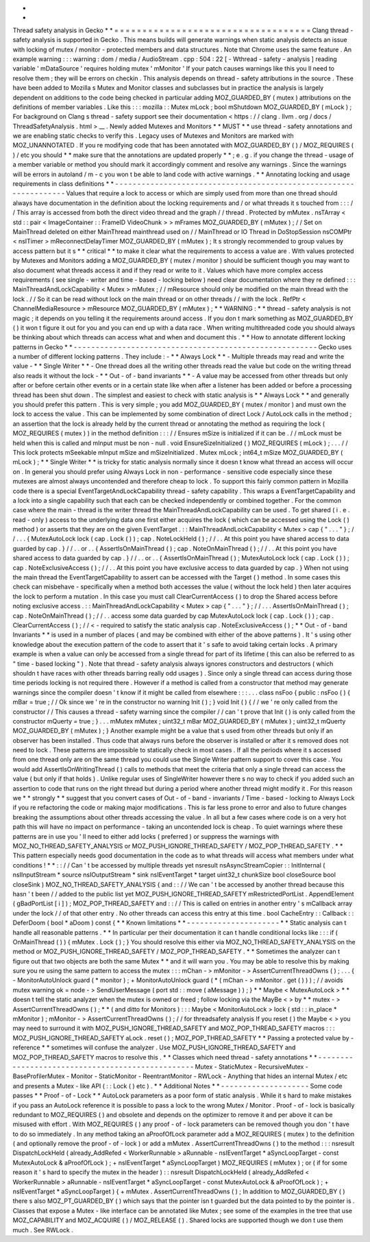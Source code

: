 *
*
Thread
safety
analysis
in
Gecko
*
*
=
=
=
=
=
=
=
=
=
=
=
=
=
=
=
=
=
=
=
=
=
=
=
=
=
=
=
=
=
=
=
=
=
=
=
Clang
thread
-
safety
analysis
is
supported
in
Gecko
.
This
means
builds
will
generate
warnings
when
static
analysis
detects
an
issue
with
locking
of
mutex
/
monitor
-
protected
members
and
data
structures
.
Note
that
Chrome
uses
the
same
feature
.
An
example
warning
:
:
:
warning
:
dom
/
media
/
AudioStream
.
cpp
:
504
:
22
[
-
Wthread
-
safety
-
analysis
]
reading
variable
'
mDataSource
'
requires
holding
mutex
'
mMonitor
'
If
your
patch
causes
warnings
like
this
you
ll
need
to
resolve
them
;
they
will
be
errors
on
checkin
.
This
analysis
depends
on
thread
-
safety
attributions
in
the
source
.
These
have
been
added
to
Mozilla
s
Mutex
and
Monitor
classes
and
subclasses
but
in
practice
the
analysis
is
largely
dependent
on
additions
to
the
code
being
checked
in
particular
adding
MOZ_GUARDED_BY
(
mutex
)
attributions
on
the
definitions
of
member
variables
.
Like
this
:
:
:
mozilla
:
:
Mutex
mLock
;
bool
mShutdown
MOZ_GUARDED_BY
(
mLock
)
;
For
background
on
Clang
s
thread
-
safety
support
see
their
documentation
<
https
:
/
/
clang
.
llvm
.
org
/
docs
/
ThreadSafetyAnalysis
.
html
>
__
.
Newly
added
Mutexes
and
Monitors
*
*
MUST
*
*
use
thread
-
safety
annotations
and
we
are
enabling
static
checks
to
verify
this
.
Legacy
uses
of
Mutexes
and
Monitors
are
marked
with
MOZ_UNANNOTATED
.
If
you
re
modifying
code
that
has
been
annotated
with
MOZ_GUARDED_BY
(
)
/
MOZ_REQUIRES
(
)
/
etc
you
should
*
*
make
sure
that
the
annotations
are
updated
properly
*
*
;
e
.
g
.
if
you
change
the
thread
-
usage
of
a
member
variable
or
method
you
should
mark
it
accordingly
comment
and
resolve
any
warnings
.
Since
the
warnings
will
be
errors
in
autoland
/
m
-
c
you
won
t
be
able
to
land
code
with
active
warnings
.
*
*
Annotating
locking
and
usage
requirements
in
class
definitions
*
*
-
-
-
-
-
-
-
-
-
-
-
-
-
-
-
-
-
-
-
-
-
-
-
-
-
-
-
-
-
-
-
-
-
-
-
-
-
-
-
-
-
-
-
-
-
-
-
-
-
-
-
-
-
-
-
-
-
-
-
-
-
-
-
-
-
-
Values
that
require
a
lock
to
access
or
which
are
simply
used
from
more
than
one
thread
should
always
have
documentation
in
the
definition
about
the
locking
requirements
and
/
or
what
threads
it
s
touched
from
:
:
:
/
/
This
array
is
accessed
from
both
the
direct
video
thread
and
the
graph
/
/
thread
.
Protected
by
mMutex
.
nsTArray
<
std
:
:
pair
<
ImageContainer
:
:
FrameID
VideoChunk
>
>
mFrames
MOZ_GUARDED_BY
(
mMutex
)
;
/
/
Set
on
MainThread
deleted
on
either
MainThread
mainthread
used
on
/
/
MainThread
or
IO
Thread
in
DoStopSession
nsCOMPtr
<
nsITimer
>
mReconnectDelayTimer
MOZ_GUARDED_BY
(
mMutex
)
;
It
s
strongly
recommended
to
group
values
by
access
pattern
but
it
s
*
*
critical
*
*
to
make
it
clear
what
the
requirements
to
access
a
value
are
.
With
values
protected
by
Mutexes
and
Monitors
adding
a
MOZ_GUARDED_BY
(
mutex
/
monitor
)
should
be
sufficient
though
you
may
want
to
also
document
what
threads
access
it
and
if
they
read
or
write
to
it
.
Values
which
have
more
complex
access
requirements
(
see
single
-
writer
and
time
-
based
-
locking
below
)
need
clear
documentation
where
they
re
defined
:
:
:
MainThreadAndLockCapability
<
Mutex
>
mMutex
;
/
/
mResource
should
only
be
modified
on
the
main
thread
with
the
lock
.
/
/
So
it
can
be
read
without
lock
on
the
main
thread
or
on
other
threads
/
/
with
the
lock
.
RefPtr
<
ChannelMediaResource
>
mResource
MOZ_GUARDED_BY
(
mMutex
)
;
*
*
WARNING
:
*
*
thread
-
safety
analysis
is
not
magic
;
it
depends
on
you
telling
it
the
requirements
around
access
.
If
you
don
t
mark
something
as
MOZ_GUARDED_BY
(
)
it
won
t
figure
it
out
for
you
and
you
can
end
up
with
a
data
race
.
When
writing
multithreaded
code
you
should
always
be
thinking
about
which
threads
can
access
what
and
when
and
document
this
.
*
*
How
to
annotate
different
locking
patterns
in
Gecko
*
*
-
-
-
-
-
-
-
-
-
-
-
-
-
-
-
-
-
-
-
-
-
-
-
-
-
-
-
-
-
-
-
-
-
-
-
-
-
-
-
-
-
-
-
-
-
-
-
-
-
-
-
-
-
-
-
Gecko
uses
a
number
of
different
locking
patterns
.
They
include
:
-
*
*
Always
Lock
*
*
-
Multiple
threads
may
read
and
write
the
value
-
*
*
Single
Writer
*
*
-
One
thread
does
all
the
writing
other
threads
read
the
value
but
code
on
the
writing
thread
also
reads
it
without
the
lock
-
*
*
Out
-
of
-
band
invariants
*
*
-
A
value
may
be
accessed
from
other
threads
but
only
after
or
before
certain
other
events
or
in
a
certain
state
like
when
after
a
listener
has
been
added
or
before
a
processing
thread
has
been
shut
down
.
The
simplest
and
easiest
to
check
with
static
analysis
is
*
*
Always
Lock
*
*
and
generally
you
should
prefer
this
pattern
.
This
is
very
simple
;
you
add
MOZ_GUARDED_BY
(
mutex
/
monitor
)
and
must
own
the
lock
to
access
the
value
.
This
can
be
implemented
by
some
combination
of
direct
Lock
/
AutoLock
calls
in
the
method
;
an
assertion
that
the
lock
is
already
held
by
the
current
thread
or
annotating
the
method
as
requiring
the
lock
(
MOZ_REQUIRES
(
mutex
)
)
in
the
method
definition
:
:
:
/
/
Ensures
mSize
is
initialized
if
it
can
be
.
/
/
mLock
must
be
held
when
this
is
called
and
mInput
must
be
non
-
null
.
void
EnsureSizeInitialized
(
)
MOZ_REQUIRES
(
mLock
)
;
.
.
.
/
/
This
lock
protects
mSeekable
mInput
mSize
and
mSizeInitialized
.
Mutex
mLock
;
int64_t
mSize
MOZ_GUARDED_BY
(
mLock
)
;
*
*
Single
Writer
*
*
is
tricky
for
static
analysis
normally
since
it
doesn
t
know
what
thread
an
access
will
occur
on
.
In
general
you
should
prefer
using
Always
Lock
in
non
-
performance
-
sensitive
code
especially
since
these
mutexes
are
almost
always
uncontended
and
therefore
cheap
to
lock
.
To
support
this
fairly
common
pattern
in
Mozilla
code
there
is
a
special
EventTargetAndLockCapability
thread
-
safety
capability
.
This
wraps
a
EventTargetCapability
and
a
lock
into
a
single
capability
such
that
each
can
be
checked
independently
or
combined
together
.
For
the
common
case
where
the
main
-
thread
is
the
writer
thread
the
MainThreadAndLockCapability
can
be
used
.
To
get
shared
(
i
.
e
.
read
-
only
)
access
to
the
underlying
data
one
first
either
acquires
the
lock
(
which
can
be
accessed
using
the
Lock
(
)
method
)
or
asserts
that
they
are
on
the
given
EventTarget
.
:
:
MainThreadAndLockCapability
<
Mutex
>
cap
{
"
.
.
.
"
}
;
/
/
.
.
.
{
MutexAutoLock
lock
(
cap
.
Lock
(
)
)
;
cap
.
NoteLockHeld
(
)
;
/
/
.
.
At
this
point
you
have
shared
access
to
data
guarded
by
cap
.
}
/
/
.
.
or
.
.
{
AssertIsOnMainThread
(
)
;
cap
.
NoteOnMainThread
(
)
;
/
/
.
.
At
this
point
you
have
shared
access
to
data
guarded
by
cap
.
}
/
/
.
.
or
.
.
{
AssertIsOnMainThread
(
)
;
MutexAutoLock
lock
(
cap
.
Lock
(
)
)
;
cap
.
NoteExclusiveAccess
(
)
;
/
/
.
.
At
this
point
you
have
exclusive
access
to
data
guarded
by
cap
.
}
When
not
using
the
main
thread
the
EventTargetCapability
to
assert
can
be
accessed
with
the
Target
(
)
method
.
In
some
cases
this
check
can
misbehave
-
specifically
when
a
method
both
accesses
the
value
(
without
the
lock
held
)
then
later
acquires
the
lock
to
perform
a
mutation
.
In
this
case
you
must
call
ClearCurrentAccess
(
)
to
drop
the
Shared
access
before
noting
exclusive
access
.
:
:
MainThreadAndLockCapability
<
Mutex
>
cap
{
"
.
.
.
"
}
;
/
/
.
.
.
AssertIsOnMainThread
(
)
;
cap
.
NoteOnMainThread
(
)
;
/
/
.
.
access
some
data
guarded
by
cap
MutexAutoLock
lock
(
cap
.
Lock
(
)
)
;
cap
.
ClearCurrentAccess
(
)
;
/
/
<
-
required
to
satisfy
the
static
analysis
cap
.
NoteExclusiveAccess
(
)
;
*
*
Out
-
of
-
band
Invariants
*
*
is
used
in
a
number
of
places
(
and
may
be
combined
with
either
of
the
above
patterns
)
.
It
'
s
using
other
knowledge
about
the
execution
pattern
of
the
code
to
assert
that
it
'
s
safe
to
avoid
taking
certain
locks
.
A
primary
example
is
when
a
value
can
only
be
accessed
from
a
single
thread
for
part
of
its
lifetime
(
this
can
also
be
referred
to
as
"
time
-
based
locking
"
)
.
Note
that
thread
-
safety
analysis
always
ignores
constructors
and
destructors
(
which
shouldn
t
have
races
with
other
threads
barring
really
odd
usages
)
.
Since
only
a
single
thread
can
access
during
those
time
periods
locking
is
not
required
there
.
However
if
a
method
is
called
from
a
constructor
that
method
may
generate
warnings
since
the
compiler
doesn
'
t
know
if
it
might
be
called
from
elsewhere
:
:
:
.
.
.
class
nsFoo
{
public
:
nsFoo
(
)
{
mBar
=
true
;
/
/
Ok
since
we
'
re
in
the
constructor
no
warning
Init
(
)
;
}
void
Init
(
)
{
/
/
we
'
re
only
called
from
the
constructor
/
/
This
causes
a
thread
-
safety
warning
since
the
compiler
/
/
can
'
t
prove
that
Init
(
)
is
only
called
from
the
constructor
mQuerty
=
true
;
}
.
.
.
mMutex
mMutex
;
uint32_t
mBar
MOZ_GUARDED_BY
(
mMutex
)
;
uint32_t
mQuerty
MOZ_GUARDED_BY
(
mMutex
)
;
}
Another
example
might
be
a
value
that
s
used
from
other
threads
but
only
if
an
observer
has
been
installed
.
Thus
code
that
always
runs
before
the
observer
is
installed
or
after
it
s
removed
does
not
need
to
lock
.
These
patterns
are
impossible
to
statically
check
in
most
cases
.
If
all
the
periods
where
it
s
accessed
from
one
thread
only
are
on
the
same
thread
you
could
use
the
Single
Writer
pattern
support
to
cover
this
case
.
You
would
add
AssertIsOnWritingThread
(
)
calls
to
methods
that
meet
the
criteria
that
only
a
single
thread
can
access
the
value
(
but
only
if
that
holds
)
.
Unlike
regular
uses
of
SingleWriter
however
there
s
no
way
to
check
if
you
added
such
an
assertion
to
code
that
runs
on
the
right
thread
but
during
a
period
where
another
thread
might
modify
it
.
For
this
reason
we
*
*
strongly
*
*
suggest
that
you
convert
cases
of
Out
-
of
-
band
-
invariants
/
Time
-
based
-
locking
to
Always
Lock
if
you
re
refactoring
the
code
or
making
major
modifications
.
This
is
far
less
prone
to
error
and
also
to
future
changes
breaking
the
assumptions
about
other
threads
accessing
the
value
.
In
all
but
a
few
cases
where
code
is
on
a
very
hot
path
this
will
have
no
impact
on
performance
-
taking
an
uncontended
lock
is
cheap
.
To
quiet
warnings
where
these
patterns
are
in
use
you
'
ll
need
to
either
add
locks
(
preferred
)
or
suppress
the
warnings
with
MOZ_NO_THREAD_SAFETY_ANALYSIS
or
MOZ_PUSH_IGNORE_THREAD_SAFETY
/
MOZ_POP_THREAD_SAFETY
.
*
*
This
pattern
especially
needs
good
documentation
in
the
code
as
to
what
threads
will
access
what
members
under
what
conditions
!
*
*
:
:
/
/
Can
'
t
be
accessed
by
multiple
threads
yet
nsresult
nsAsyncStreamCopier
:
:
InitInternal
(
nsIInputStream
*
source
nsIOutputStream
*
sink
nsIEventTarget
*
target
uint32_t
chunkSize
bool
closeSource
bool
closeSink
)
MOZ_NO_THREAD_SAFETY_ANALYSIS
{
and
:
:
/
/
We
can
'
t
be
accessed
by
another
thread
because
this
hasn
'
t
been
/
/
added
to
the
public
list
yet
MOZ_PUSH_IGNORE_THREAD_SAFETY
mRestrictedPortList
.
AppendElement
(
gBadPortList
[
i
]
)
;
MOZ_POP_THREAD_SAFETY
and
:
:
/
/
This
is
called
on
entries
in
another
entry
'
s
mCallback
array
under
the
lock
/
/
of
that
other
entry
.
No
other
threads
can
access
this
entry
at
this
time
.
bool
CacheEntry
:
:
Callback
:
:
DeferDoom
(
bool
*
aDoom
)
const
{
*
*
Known
limitations
*
*
-
-
-
-
-
-
-
-
-
-
-
-
-
-
-
-
-
-
-
-
-
*
*
Static
analysis
can
t
handle
all
reasonable
patterns
.
*
*
In
particular
per
their
documentation
it
can
t
handle
conditional
locks
like
:
:
:
if
(
OnMainThread
(
)
)
{
mMutex
.
Lock
(
)
;
}
You
should
resolve
this
either
via
MOZ_NO_THREAD_SAFETY_ANALYSIS
on
the
method
or
MOZ_PUSH_IGNORE_THREAD_SAFETY
/
MOZ_POP_THREAD_SAFETY
.
*
*
Sometimes
the
analyzer
can
t
figure
out
that
two
objects
are
both
the
same
Mutex
*
*
and
it
will
warn
you
.
You
may
be
able
to
resolve
this
by
making
sure
you
re
using
the
same
pattern
to
access
the
mutex
:
:
:
mChan
-
>
mMonitor
-
>
AssertCurrentThreadOwns
(
)
;
.
.
.
{
-
MonitorAutoUnlock
guard
(
*
monitor
)
;
+
MonitorAutoUnlock
guard
(
*
(
mChan
-
>
mMonitor
.
get
(
)
)
)
;
/
/
avoids
mutex
warning
ok
=
node
-
>
SendUserMessage
(
port
std
:
:
move
(
aMessage
)
)
;
}
*
*
Maybe
<
MutexAutoLock
>
*
*
doesn
t
tell
the
static
analyzer
when
the
mutex
is
owned
or
freed
;
follow
locking
via
the
MayBe
<
>
by
*
*
mutex
-
>
AssertCurrentThreadOwns
(
)
;
*
*
(
and
ditto
for
Monitors
)
:
:
:
Maybe
<
MonitorAutoLock
>
lock
(
std
:
:
in_place
*
mMonitor
)
;
mMonitor
-
>
AssertCurrentThreadOwns
(
)
;
/
/
for
threadsafety
analysis
If
you
reset
(
)
the
Maybe
<
>
you
may
need
to
surround
it
with
MOZ_PUSH_IGNORE_THREAD_SAFETY
and
MOZ_POP_THREAD_SAFETY
macros
:
:
:
MOZ_PUSH_IGNORE_THREAD_SAFETY
aLock
.
reset
(
)
;
MOZ_POP_THREAD_SAFETY
*
*
Passing
a
protected
value
by
-
reference
*
*
sometimes
will
confuse
the
analyzer
.
Use
MOZ_PUSH_IGNORE_THREAD_SAFETY
and
MOZ_POP_THREAD_SAFETY
macros
to
resolve
this
.
*
*
Classes
which
need
thread
-
safety
annotations
*
*
-
-
-
-
-
-
-
-
-
-
-
-
-
-
-
-
-
-
-
-
-
-
-
-
-
-
-
-
-
-
-
-
-
-
-
-
-
-
-
-
-
-
-
-
-
-
-
-
-
Mutex
-
StaticMutex
-
RecursiveMutex
-
BaseProfilerMutex
-
Monitor
-
StaticMonitor
-
ReentrantMonitor
-
RWLock
-
Anything
that
hides
an
internal
Mutex
/
etc
and
presents
a
Mutex
-
like
API
(
:
:
Lock
(
)
etc
)
.
*
*
Additional
Notes
*
*
-
-
-
-
-
-
-
-
-
-
-
-
-
-
-
-
-
-
-
-
Some
code
passes
*
*
Proof
-
of
-
Lock
*
*
AutoLock
parameters
as
a
poor
form
of
static
analysis
.
While
it
s
hard
to
make
mistakes
if
you
pass
an
AutoLock
reference
it
is
possible
to
pass
a
lock
to
the
wrong
Mutex
/
Monitor
.
Proof
-
of
-
lock
is
basically
redundant
to
MOZ_REQUIRES
(
)
and
obsolete
and
depends
on
the
optimizer
to
remove
it
and
per
above
it
can
be
misused
with
effort
.
With
MOZ_REQUIRES
(
)
any
proof
-
of
-
lock
parameters
can
be
removed
though
you
don
'
t
have
to
do
so
immediately
.
In
any
method
taking
an
aProofOfLock
parameter
add
a
MOZ_REQUIRES
(
mutex
)
to
the
definition
(
and
optionally
remove
the
proof
-
of
-
lock
)
or
add
a
mMutex
.
AssertCurrentThreadOwns
(
)
to
the
method
:
:
:
nsresult
DispatchLockHeld
(
already_AddRefed
<
WorkerRunnable
>
aRunnable
-
nsIEventTarget
*
aSyncLoopTarget
-
const
MutexAutoLock
&
aProofOfLock
)
;
+
nsIEventTarget
*
aSyncLoopTarget
)
MOZ_REQUIRES
(
mMutex
)
;
or
(
if
for
some
reason
it
'
s
hard
to
specify
the
mutex
in
the
header
)
:
:
nsresult
DispatchLockHeld
(
already_AddRefed
<
WorkerRunnable
>
aRunnable
-
nsIEventTarget
*
aSyncLoopTarget
-
const
MutexAutoLock
&
aProofOfLock
)
;
+
nsIEventTarget
*
aSyncLoopTarget
)
{
+
mMutex
.
AssertCurrentThreadOwns
(
)
;
In
addition
to
MOZ_GUARDED_BY
(
)
there
s
also
MOZ_PT_GUARDED_BY
(
)
which
says
that
the
pointer
isn
t
guarded
but
the
data
pointed
to
by
the
pointer
is
.
Classes
that
expose
a
Mutex
-
like
interface
can
be
annotated
like
Mutex
;
see
some
of
the
examples
in
the
tree
that
use
MOZ_CAPABILITY
and
MOZ_ACQUIRE
(
)
/
MOZ_RELEASE
(
)
.
Shared
locks
are
supported
though
we
don
t
use
them
much
.
See
RWLock
.
